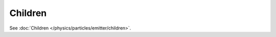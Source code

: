 
********
Children
********

.. reference::

   :Panel:     :menuselection:`Particle System --> Children`

See :doc:`Children </physics/particles/emitter/children>`.
